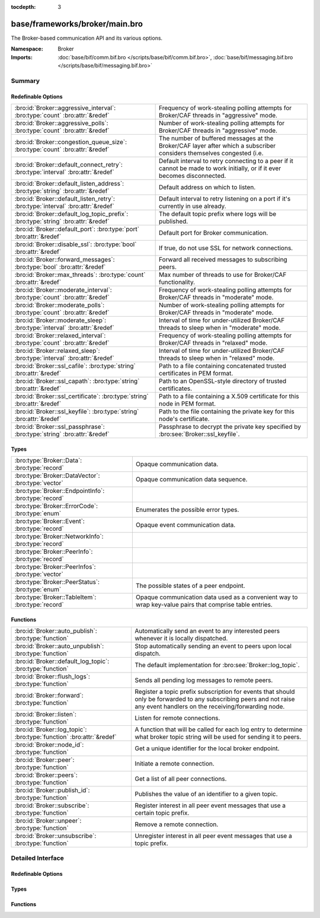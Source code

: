 :tocdepth: 3

base/frameworks/broker/main.bro
===============================
.. bro:namespace:: Broker

The Broker-based communication API and its various options.

:Namespace: Broker
:Imports: :doc:`base/bif/comm.bif.bro </scripts/base/bif/comm.bif.bro>`, :doc:`base/bif/messaging.bif.bro </scripts/base/bif/messaging.bif.bro>`

Summary
~~~~~~~
Redefinable Options
###################
================================================================================= ======================================================================
:bro:id:`Broker::aggressive_interval`: :bro:type:`count` :bro:attr:`&redef`       Frequency of work-stealing polling attempts for Broker/CAF threads
                                                                                  in "aggressive" mode.
:bro:id:`Broker::aggressive_polls`: :bro:type:`count` :bro:attr:`&redef`          Number of work-stealing polling attempts for Broker/CAF threads
                                                                                  in "aggressive" mode.
:bro:id:`Broker::congestion_queue_size`: :bro:type:`count` :bro:attr:`&redef`     The number of buffered messages at the Broker/CAF layer after which
                                                                                  a subscriber considers themselves congested (i.e.
:bro:id:`Broker::default_connect_retry`: :bro:type:`interval` :bro:attr:`&redef`  Default interval to retry connecting to a peer if it cannot be made to
                                                                                  work initially, or if it ever becomes disconnected.
:bro:id:`Broker::default_listen_address`: :bro:type:`string` :bro:attr:`&redef`   Default address on which to listen.
:bro:id:`Broker::default_listen_retry`: :bro:type:`interval` :bro:attr:`&redef`   Default interval to retry listening on a port if it's currently in
                                                                                  use already.
:bro:id:`Broker::default_log_topic_prefix`: :bro:type:`string` :bro:attr:`&redef` The default topic prefix where logs will be published.
:bro:id:`Broker::default_port`: :bro:type:`port` :bro:attr:`&redef`               Default port for Broker communication.
:bro:id:`Broker::disable_ssl`: :bro:type:`bool` :bro:attr:`&redef`                If true, do not use SSL for network connections.
:bro:id:`Broker::forward_messages`: :bro:type:`bool` :bro:attr:`&redef`           Forward all received messages to subscribing peers.
:bro:id:`Broker::max_threads`: :bro:type:`count` :bro:attr:`&redef`               Max number of threads to use for Broker/CAF functionality.
:bro:id:`Broker::moderate_interval`: :bro:type:`count` :bro:attr:`&redef`         Frequency of work-stealing polling attempts for Broker/CAF threads
                                                                                  in "moderate" mode.
:bro:id:`Broker::moderate_polls`: :bro:type:`count` :bro:attr:`&redef`            Number of work-stealing polling attempts for Broker/CAF threads
                                                                                  in "moderate" mode.
:bro:id:`Broker::moderate_sleep`: :bro:type:`interval` :bro:attr:`&redef`         Interval of time for under-utilized Broker/CAF threads to sleep
                                                                                  when in "moderate" mode.
:bro:id:`Broker::relaxed_interval`: :bro:type:`count` :bro:attr:`&redef`          Frequency of work-stealing polling attempts for Broker/CAF threads
                                                                                  in "relaxed" mode.
:bro:id:`Broker::relaxed_sleep`: :bro:type:`interval` :bro:attr:`&redef`          Interval of time for under-utilized Broker/CAF threads to sleep
                                                                                  when in "relaxed" mode.
:bro:id:`Broker::ssl_cafile`: :bro:type:`string` :bro:attr:`&redef`               Path to a file containing concatenated trusted certificates 
                                                                                  in PEM format.
:bro:id:`Broker::ssl_capath`: :bro:type:`string` :bro:attr:`&redef`               Path to an OpenSSL-style directory of trusted certificates.
:bro:id:`Broker::ssl_certificate`: :bro:type:`string` :bro:attr:`&redef`          Path to a file containing a X.509 certificate for this
                                                                                  node in PEM format.
:bro:id:`Broker::ssl_keyfile`: :bro:type:`string` :bro:attr:`&redef`              Path to the file containing the private key for this node's
                                                                                  certificate.
:bro:id:`Broker::ssl_passphrase`: :bro:type:`string` :bro:attr:`&redef`           Passphrase to decrypt the private key specified by
                                                                                  :bro:see:`Broker::ssl_keyfile`.
================================================================================= ======================================================================

Types
#####
==================================================== ====================================================================
:bro:type:`Broker::Data`: :bro:type:`record`         Opaque communication data.
:bro:type:`Broker::DataVector`: :bro:type:`vector`   Opaque communication data sequence.
:bro:type:`Broker::EndpointInfo`: :bro:type:`record` 
:bro:type:`Broker::ErrorCode`: :bro:type:`enum`      Enumerates the possible error types.
:bro:type:`Broker::Event`: :bro:type:`record`        Opaque event communication data.
:bro:type:`Broker::NetworkInfo`: :bro:type:`record`  
:bro:type:`Broker::PeerInfo`: :bro:type:`record`     
:bro:type:`Broker::PeerInfos`: :bro:type:`vector`    
:bro:type:`Broker::PeerStatus`: :bro:type:`enum`     The possible states of a peer endpoint.
:bro:type:`Broker::TableItem`: :bro:type:`record`    Opaque communication data used as a convenient way to wrap key-value
                                                     pairs that comprise table entries.
==================================================== ====================================================================

Functions
#########
==================================================================== =======================================================================
:bro:id:`Broker::auto_publish`: :bro:type:`function`                 Automatically send an event to any interested peers whenever it is
                                                                     locally dispatched.
:bro:id:`Broker::auto_unpublish`: :bro:type:`function`               Stop automatically sending an event to peers upon local dispatch.
:bro:id:`Broker::default_log_topic`: :bro:type:`function`            The default implementation for :bro:see:`Broker::log_topic`.
:bro:id:`Broker::flush_logs`: :bro:type:`function`                   Sends all pending log messages to remote peers.
:bro:id:`Broker::forward`: :bro:type:`function`                      Register a topic prefix subscription for events that should only be
                                                                     forwarded to any subscribing peers and not raise any event handlers
                                                                     on the receiving/forwarding node.
:bro:id:`Broker::listen`: :bro:type:`function`                       Listen for remote connections.
:bro:id:`Broker::log_topic`: :bro:type:`function` :bro:attr:`&redef` A function that will be called for each log entry to determine what
                                                                     broker topic string will be used for sending it to peers.
:bro:id:`Broker::node_id`: :bro:type:`function`                      Get a unique identifier for the local broker endpoint.
:bro:id:`Broker::peer`: :bro:type:`function`                         Initiate a remote connection.
:bro:id:`Broker::peers`: :bro:type:`function`                        Get a list of all peer connections.
:bro:id:`Broker::publish_id`: :bro:type:`function`                   Publishes the value of an identifier to a given topic.
:bro:id:`Broker::subscribe`: :bro:type:`function`                    Register interest in all peer event messages that use a certain topic
                                                                     prefix.
:bro:id:`Broker::unpeer`: :bro:type:`function`                       Remove a remote connection.
:bro:id:`Broker::unsubscribe`: :bro:type:`function`                  Unregister interest in all peer event messages that use a topic prefix.
==================================================================== =======================================================================


Detailed Interface
~~~~~~~~~~~~~~~~~~
Redefinable Options
###################
.. bro:id:: Broker::aggressive_interval

   :Type: :bro:type:`count`
   :Attributes: :bro:attr:`&redef`
   :Default: ``4``

   Frequency of work-stealing polling attempts for Broker/CAF threads
   in "aggressive" mode.

.. bro:id:: Broker::aggressive_polls

   :Type: :bro:type:`count`
   :Attributes: :bro:attr:`&redef`
   :Default: ``5``

   Number of work-stealing polling attempts for Broker/CAF threads
   in "aggressive" mode.

.. bro:id:: Broker::congestion_queue_size

   :Type: :bro:type:`count`
   :Attributes: :bro:attr:`&redef`
   :Default: ``200``

   The number of buffered messages at the Broker/CAF layer after which
   a subscriber considers themselves congested (i.e. tune the congestion
   control mechanisms).

.. bro:id:: Broker::default_connect_retry

   :Type: :bro:type:`interval`
   :Attributes: :bro:attr:`&redef`
   :Default: ``30.0 secs``

   Default interval to retry connecting to a peer if it cannot be made to
   work initially, or if it ever becomes disconnected.  Use of the
   BRO_DEFAULT_CONNECT_RETRY environment variable (set as number of
   seconds) will override this option and also any values given to
   :bro:see:`Broker::peer`.

.. bro:id:: Broker::default_listen_address

   :Type: :bro:type:`string`
   :Attributes: :bro:attr:`&redef`
   :Default: ``""``

   Default address on which to listen.
   
   .. bro:see:: Broker::listen

.. bro:id:: Broker::default_listen_retry

   :Type: :bro:type:`interval`
   :Attributes: :bro:attr:`&redef`
   :Default: ``30.0 secs``

   Default interval to retry listening on a port if it's currently in
   use already.  Use of the BRO_DEFAULT_LISTEN_RETRY environment variable
   (set as a number of seconds) will override this option and also
   any values given to :bro:see:`Broker::listen`.

.. bro:id:: Broker::default_log_topic_prefix

   :Type: :bro:type:`string`
   :Attributes: :bro:attr:`&redef`
   :Default: ``"bro/logs/"``

   The default topic prefix where logs will be published.  The log's stream
   id is appended when writing to a particular stream.

.. bro:id:: Broker::default_port

   :Type: :bro:type:`port`
   :Attributes: :bro:attr:`&redef`
   :Default: ``9999/tcp``

   Default port for Broker communication. Where not specified
   otherwise, this is the port to connect to and listen on.

.. bro:id:: Broker::disable_ssl

   :Type: :bro:type:`bool`
   :Attributes: :bro:attr:`&redef`
   :Default: ``F``

   If true, do not use SSL for network connections. By default, SSL will
   even be used if no certificates / CAs have been configured. In that case
   (which is the default) the communication will be encrypted, but not
   authenticated.

.. bro:id:: Broker::forward_messages

   :Type: :bro:type:`bool`
   :Attributes: :bro:attr:`&redef`
   :Default: ``F``

   Forward all received messages to subscribing peers.

.. bro:id:: Broker::max_threads

   :Type: :bro:type:`count`
   :Attributes: :bro:attr:`&redef`
   :Default: ``1``

   Max number of threads to use for Broker/CAF functionality.  The
   BRO_BROKER_MAX_THREADS environment variable overrides this setting.

.. bro:id:: Broker::moderate_interval

   :Type: :bro:type:`count`
   :Attributes: :bro:attr:`&redef`
   :Default: ``2``

   Frequency of work-stealing polling attempts for Broker/CAF threads
   in "moderate" mode.

.. bro:id:: Broker::moderate_polls

   :Type: :bro:type:`count`
   :Attributes: :bro:attr:`&redef`
   :Default: ``5``

   Number of work-stealing polling attempts for Broker/CAF threads
   in "moderate" mode.

.. bro:id:: Broker::moderate_sleep

   :Type: :bro:type:`interval`
   :Attributes: :bro:attr:`&redef`
   :Default: ``16.0 msecs``

   Interval of time for under-utilized Broker/CAF threads to sleep
   when in "moderate" mode.

.. bro:id:: Broker::relaxed_interval

   :Type: :bro:type:`count`
   :Attributes: :bro:attr:`&redef`
   :Default: ``1``

   Frequency of work-stealing polling attempts for Broker/CAF threads
   in "relaxed" mode.

.. bro:id:: Broker::relaxed_sleep

   :Type: :bro:type:`interval`
   :Attributes: :bro:attr:`&redef`
   :Default: ``64.0 msecs``

   Interval of time for under-utilized Broker/CAF threads to sleep
   when in "relaxed" mode.

.. bro:id:: Broker::ssl_cafile

   :Type: :bro:type:`string`
   :Attributes: :bro:attr:`&redef`
   :Default: ``""``

   Path to a file containing concatenated trusted certificates 
   in PEM format. If set, Bro will require valid certificates for
   all peers.

.. bro:id:: Broker::ssl_capath

   :Type: :bro:type:`string`
   :Attributes: :bro:attr:`&redef`
   :Default: ``""``

   Path to an OpenSSL-style directory of trusted certificates.
   If set, Bro will require valid certificates for
   all peers.

.. bro:id:: Broker::ssl_certificate

   :Type: :bro:type:`string`
   :Attributes: :bro:attr:`&redef`
   :Default: ``""``

   Path to a file containing a X.509 certificate for this
   node in PEM format. If set, Bro will require valid certificates for
   all peers.

.. bro:id:: Broker::ssl_keyfile

   :Type: :bro:type:`string`
   :Attributes: :bro:attr:`&redef`
   :Default: ``""``

   Path to the file containing the private key for this node's
   certificate. If set, Bro will require valid certificates for
   all peers.

.. bro:id:: Broker::ssl_passphrase

   :Type: :bro:type:`string`
   :Attributes: :bro:attr:`&redef`
   :Default: ``""``

   Passphrase to decrypt the private key specified by
   :bro:see:`Broker::ssl_keyfile`. If set, Bro will require valid
   certificates for all peers.

Types
#####
.. bro:type:: Broker::Data

   :Type: :bro:type:`record`

      data: :bro:type:`opaque` of Broker::Data :bro:attr:`&optional`

   Opaque communication data.

.. bro:type:: Broker::DataVector

   :Type: :bro:type:`vector` of :bro:type:`Broker::Data`

   Opaque communication data sequence.

.. bro:type:: Broker::EndpointInfo

   :Type: :bro:type:`record`

      id: :bro:type:`string`
         A unique identifier of the node.

      network: :bro:type:`Broker::NetworkInfo` :bro:attr:`&optional`
         Network-level information.


.. bro:type:: Broker::ErrorCode

   :Type: :bro:type:`enum`

      .. bro:enum:: Broker::UNSPECIFIED Broker::ErrorCode

         The unspecified default error code.

      .. bro:enum:: Broker::PEER_INCOMPATIBLE Broker::ErrorCode

         Version incompatibility.

      .. bro:enum:: Broker::PEER_INVALID Broker::ErrorCode

         Referenced peer does not exist.

      .. bro:enum:: Broker::PEER_UNAVAILABLE Broker::ErrorCode

         Remote peer not listening.

      .. bro:enum:: Broker::PEER_TIMEOUT Broker::ErrorCode

         A peering request timed out.

      .. bro:enum:: Broker::MASTER_EXISTS Broker::ErrorCode

         Master with given name already exists.

      .. bro:enum:: Broker::NO_SUCH_MASTER Broker::ErrorCode

         Master with given name does not exist.

      .. bro:enum:: Broker::NO_SUCH_KEY Broker::ErrorCode

         The given data store key does not exist.

      .. bro:enum:: Broker::REQUEST_TIMEOUT Broker::ErrorCode

         The store operation timed out.

      .. bro:enum:: Broker::TYPE_CLASH Broker::ErrorCode

         The operation expected a different type than provided.

      .. bro:enum:: Broker::INVALID_DATA Broker::ErrorCode

         The data value cannot be used to carry out the desired operation.

      .. bro:enum:: Broker::BACKEND_FAILURE Broker::ErrorCode

         The storage backend failed to execute the operation.

      .. bro:enum:: Broker::STALE_DATA Broker::ErrorCode

         The storage backend failed to execute the operation.

      .. bro:enum:: Broker::CAF_ERROR Broker::ErrorCode

         Catch-all for a CAF-level problem.

   Enumerates the possible error types. 

.. bro:type:: Broker::Event

   :Type: :bro:type:`record`

      name: :bro:type:`string` :bro:attr:`&optional`
         The name of the event.  Not set if invalid event or arguments.

      args: :bro:type:`Broker::DataVector`
         The arguments to the event.

   Opaque event communication data.

.. bro:type:: Broker::NetworkInfo

   :Type: :bro:type:`record`

      address: :bro:type:`string` :bro:attr:`&log`
         The IP address or hostname where the endpoint listens.

      bound_port: :bro:type:`port` :bro:attr:`&log`
         The port where the endpoint is bound to.


.. bro:type:: Broker::PeerInfo

   :Type: :bro:type:`record`

      peer: :bro:type:`Broker::EndpointInfo`

      status: :bro:type:`Broker::PeerStatus`


.. bro:type:: Broker::PeerInfos

   :Type: :bro:type:`vector` of :bro:type:`Broker::PeerInfo`


.. bro:type:: Broker::PeerStatus

   :Type: :bro:type:`enum`

      .. bro:enum:: Broker::INITIALIZING Broker::PeerStatus

         The peering process is initiated.

      .. bro:enum:: Broker::CONNECTING Broker::PeerStatus

         Connection establishment in process.

      .. bro:enum:: Broker::CONNECTED Broker::PeerStatus

         Connection established, peering pending.

      .. bro:enum:: Broker::PEERED Broker::PeerStatus

         Successfully peered.

      .. bro:enum:: Broker::DISCONNECTED Broker::PeerStatus

         Connection to remote peer lost.

      .. bro:enum:: Broker::RECONNECTING Broker::PeerStatus

         Reconnecting to peer after a lost connection.

   The possible states of a peer endpoint.

.. bro:type:: Broker::TableItem

   :Type: :bro:type:`record`

      key: :bro:type:`Broker::Data`

      val: :bro:type:`Broker::Data`

   Opaque communication data used as a convenient way to wrap key-value
   pairs that comprise table entries.

Functions
#########
.. bro:id:: Broker::auto_publish

   :Type: :bro:type:`function` (topic: :bro:type:`string`, ev: :bro:type:`any`) : :bro:type:`bool`

   Automatically send an event to any interested peers whenever it is
   locally dispatched. (For example, using "event my_event(...);" in a
   script.)
   

   :topic: a topic string associated with the event message.
          Peers advertise interest by registering a subscription to some
          prefix of this topic name.
   

   :ev: a Bro event value.
   

   :returns: true if automatic event sending is now enabled.

.. bro:id:: Broker::auto_unpublish

   :Type: :bro:type:`function` (topic: :bro:type:`string`, ev: :bro:type:`any`) : :bro:type:`bool`

   Stop automatically sending an event to peers upon local dispatch.
   

   :topic: a topic originally given to :bro:see:`Broker::auto_publish`.
   

   :ev: an event originally given to :bro:see:`Broker::auto_publish`.
   

   :returns: true if automatic events will not occur for the topic/event
            pair.

.. bro:id:: Broker::default_log_topic

   :Type: :bro:type:`function` (id: :bro:type:`Log::ID`, path: :bro:type:`string`) : :bro:type:`string`

   The default implementation for :bro:see:`Broker::log_topic`.

.. bro:id:: Broker::flush_logs

   :Type: :bro:type:`function` () : :bro:type:`count`

   Sends all pending log messages to remote peers.  This normally
   doesn't need to be used except for test cases that are time-sensitive.

.. bro:id:: Broker::forward

   :Type: :bro:type:`function` (topic_prefix: :bro:type:`string`) : :bro:type:`bool`

   Register a topic prefix subscription for events that should only be
   forwarded to any subscribing peers and not raise any event handlers
   on the receiving/forwarding node.  i.e. it's the same as
   :bro:see:`Broker::subscribe` except matching events are not raised
   on the receiver, just forwarded.  Use :bro:see:`Broker::unsubscribe`
   with the same argument to undo this operation.
   

   :topic_prefix: a prefix to match against remote message topics.
                 e.g. an empty prefix matches everything and "a" matches
                 "alice" and "amy" but not "bob".
   

   :returns: true if a new event forwarding/subscription is now registered.

.. bro:id:: Broker::listen

   :Type: :bro:type:`function` (a: :bro:type:`string` :bro:attr:`&default` = :bro:see:`Broker::default_listen_address` :bro:attr:`&optional`, p: :bro:type:`port` :bro:attr:`&default` = :bro:see:`Broker::default_port` :bro:attr:`&optional`, retry: :bro:type:`interval` :bro:attr:`&default` = :bro:see:`Broker::default_listen_retry` :bro:attr:`&optional`) : :bro:type:`port`

   Listen for remote connections.
   

   :a: an address string on which to accept connections, e.g.
      "127.0.0.1".  An empty string refers to INADDR_ANY.
   

   :p: the TCP port to listen on. The value 0 means that the OS should choose
      the next available free port.
   

   :retry: If non-zero, retries listening in regular intervals if the port cannot be
          acquired immediately. 0 disables retries.  If the
          BRO_DEFAULT_LISTEN_RETRY environment variable is set (as number
          of seconds), it overrides any value given here.
   

   :returns: the bound port or 0/? on failure.
   
   .. bro:see:: Broker::status

.. bro:id:: Broker::log_topic

   :Type: :bro:type:`function` (id: :bro:type:`Log::ID`, path: :bro:type:`string`) : :bro:type:`string`
   :Attributes: :bro:attr:`&redef`

   A function that will be called for each log entry to determine what
   broker topic string will be used for sending it to peers.  The
   default implementation will return a value based on
   :bro:see:`Broker::default_log_topic_prefix`.
   

   :id: the ID associated with the log stream entry that will be sent.
   

   :path: the path to which the log stream entry will be output.
   

   :returns: a string representing the broker topic to which the log
            will be sent.

.. bro:id:: Broker::node_id

   :Type: :bro:type:`function` () : :bro:type:`string`

   Get a unique identifier for the local broker endpoint.
   

   :returns: a unique identifier for the local broker endpoint.

.. bro:id:: Broker::peer

   :Type: :bro:type:`function` (a: :bro:type:`string`, p: :bro:type:`port` :bro:attr:`&default` = :bro:see:`Broker::default_port` :bro:attr:`&optional`, retry: :bro:type:`interval` :bro:attr:`&default` = :bro:see:`Broker::default_connect_retry` :bro:attr:`&optional`) : :bro:type:`bool`

   Initiate a remote connection.
   

   :a: an address to connect to, e.g. "localhost" or "127.0.0.1".
   

   :p: the TCP port on which the remote side is listening.
   

   :retry: an interval at which to retry establishing the
          connection with the remote peer if it cannot be made initially, or
          if it ever becomes disconnected.  If the
          BRO_DEFAULT_CONNECT_RETRY environment variable is set (as number
          of seconds), it overrides any value given here.
   

   :returns: true if it's possible to try connecting with the peer and
            it's a new peer. The actual connection may not be established
            until a later point in time.
   
   .. bro:see:: Broker::status

.. bro:id:: Broker::peers

   :Type: :bro:type:`function` () : :bro:type:`vector` of :bro:type:`Broker::PeerInfo`

   Get a list of all peer connections.
   

   :returns: a list of all peer connections.

.. bro:id:: Broker::publish_id

   :Type: :bro:type:`function` (topic: :bro:type:`string`, id: :bro:type:`string`) : :bro:type:`bool`

   Publishes the value of an identifier to a given topic.  The subscribers
   will update their local value for that identifier on receipt.
   

   :topic: a topic associated with the message.
   

   :id: the identifier to publish.
   

   :returns: true if the message is sent.

.. bro:id:: Broker::subscribe

   :Type: :bro:type:`function` (topic_prefix: :bro:type:`string`) : :bro:type:`bool`

   Register interest in all peer event messages that use a certain topic
   prefix.  Note that subscriptions may not be altered immediately after
   calling (except during :bro:see:`bro_init`).
   

   :topic_prefix: a prefix to match against remote message topics.
                 e.g. an empty prefix matches everything and "a" matches
                 "alice" and "amy" but not "bob".
   

   :returns: true if it's a new event subscription and it is now registered.

.. bro:id:: Broker::unpeer

   :Type: :bro:type:`function` (a: :bro:type:`string`, p: :bro:type:`port`) : :bro:type:`bool`

   Remove a remote connection.
   
   Note that this does not terminate the connection to the peer, it
   just means that we won't exchange any further information with it
   unless peering resumes later.
   

   :a: the address used in previous successful call to :bro:see:`Broker::peer`.
   

   :p: the port used in previous successful call to :bro:see:`Broker::peer`.
   

   :returns: true if the arguments match a previously successful call to
            :bro:see:`Broker::peer`.
   

   :TODO: We do not have a function yet to terminate a connection.

.. bro:id:: Broker::unsubscribe

   :Type: :bro:type:`function` (topic_prefix: :bro:type:`string`) : :bro:type:`bool`

   Unregister interest in all peer event messages that use a topic prefix.
   Note that subscriptions may not be altered immediately after calling
   (except during :bro:see:`bro_init`).
   

   :topic_prefix: a prefix previously supplied to a successful call to
                 :bro:see:`Broker::subscribe` or :bro:see:`Broker::forward`.
   

   :returns: true if interest in the topic prefix is no longer advertised.


